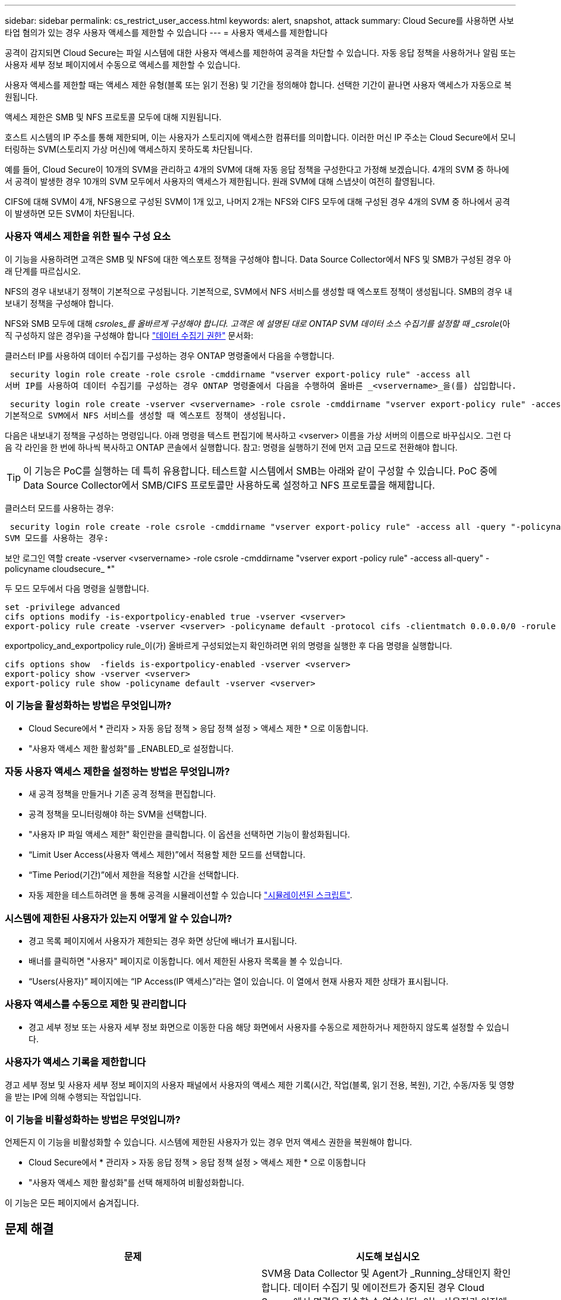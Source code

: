 ---
sidebar: sidebar 
permalink: cs_restrict_user_access.html 
keywords: alert, snapshot,  attack 
summary: Cloud Secure를 사용하면 사보타업 혐의가 있는 경우 사용자 액세스를 제한할 수 있습니다 
---
= 사용자 액세스를 제한합니다


[role="lead"]
공격이 감지되면 Cloud Secure는 파일 시스템에 대한 사용자 액세스를 제한하여 공격을 차단할 수 있습니다. 자동 응답 정책을 사용하거나 알림 또는 사용자 세부 정보 페이지에서 수동으로 액세스를 제한할 수 있습니다.

사용자 액세스를 제한할 때는 액세스 제한 유형(블록 또는 읽기 전용) 및 기간을 정의해야 합니다. 선택한 기간이 끝나면 사용자 액세스가 자동으로 복원됩니다.

액세스 제한은 SMB 및 NFS 프로토콜 모두에 대해 지원됩니다.

호스트 시스템의 IP 주소를 통해 제한되며, 이는 사용자가 스토리지에 액세스한 컴퓨터를 의미합니다. 이러한 머신 IP 주소는 Cloud Secure에서 모니터링하는 SVM(스토리지 가상 머신)에 액세스하지 못하도록 차단됩니다.

예를 들어, Cloud Secure이 10개의 SVM을 관리하고 4개의 SVM에 대해 자동 응답 정책을 구성한다고 가정해 보겠습니다. 4개의 SVM 중 하나에서 공격이 발생한 경우 10개의 SVM 모두에서 사용자의 액세스가 제한됩니다. 원래 SVM에 대해 스냅샷이 여전히 촬영됩니다.

CIFS에 대해 SVM이 4개, NFS용으로 구성된 SVM이 1개 있고, 나머지 2개는 NFS와 CIFS 모두에 대해 구성된 경우 4개의 SVM 중 하나에서 공격이 발생하면 모든 SVM이 차단됩니다.



=== 사용자 액세스 제한을 위한 필수 구성 요소

이 기능을 사용하려면 고객은 SMB 및 NFS에 대한 엑스포트 정책을 구성해야 합니다. Data Source Collector에서 NFS 및 SMB가 구성된 경우 아래 단계를 따르십시오.

NFS의 경우 내보내기 정책이 기본적으로 구성됩니다. 기본적으로, SVM에서 NFS 서비스를 생성할 때 엑스포트 정책이 생성됩니다. SMB의 경우 내보내기 정책을 구성해야 합니다.

NFS와 SMB 모두에 대해 _csroles_를 올바르게 구성해야 합니다. 고객은 에 설명된 대로 ONTAP SVM 데이터 소스 수집기를 설정할 때 _csrole_(아직 구성하지 않은 경우)을 구성해야 합니다 link:task_add_collector_svm.html#a-note-about-permissions["데이터 수집기 권한"] 문서화:

클러스터 IP를 사용하여 데이터 수집기를 구성하는 경우 ONTAP 명령줄에서 다음을 수행합니다.

 security login role create -role csrole -cmddirname "vserver export-policy rule" -access all
서버 IP를 사용하여 데이터 수집기를 구성하는 경우 ONTAP 명령줄에서 다음을 수행하여 올바른 _<vservername>_을(를) 삽입합니다.

 security login role create -vserver <vservername> -role csrole -cmddirname "vserver export-policy rule" -access all
기본적으로 SVM에서 NFS 서비스를 생성할 때 엑스포트 정책이 생성됩니다.

다음은 내보내기 정책을 구성하는 명령입니다. 아래 명령을 텍스트 편집기에 복사하고 <vserver> 이름을 가상 서버의 이름으로 바꾸십시오. 그런 다음 각 라인을 한 번에 하나씩 복사하고 ONTAP 콘솔에서 실행합니다. 참고: 명령을 실행하기 전에 먼저 고급 모드로 전환해야 합니다.


TIP: 이 기능은 PoC를 실행하는 데 특히 유용합니다. 테스트할 시스템에서 SMB는 아래와 같이 구성할 수 있습니다. PoC 중에 Data Source Collector에서 SMB/CIFS 프로토콜만 사용하도록 설정하고 NFS 프로토콜을 해제합니다.

클러스터 모드를 사용하는 경우:

 security login role create -role csrole -cmddirname "vserver export-policy rule" -access all -query "-policyname cloudsecure_*"
SVM 모드를 사용하는 경우:

보안 로그인 역할 create -vserver <vservername> -role csrole -cmddirname "vserver export -policy rule" -access all-query" -policyname cloudsecure_ *"

두 모드 모두에서 다음 명령을 실행합니다.

....
set -privilege advanced
cifs options modify -is-exportpolicy-enabled true -vserver <vserver>
export-policy rule create -vserver <vserver> -policyname default -protocol cifs -clientmatch 0.0.0.0/0 -rorule any -rwrule any
....
exportpolicy_and_exportpolicy rule_이(가) 올바르게 구성되었는지 확인하려면 위의 명령을 실행한 후 다음 명령을 실행합니다.

....
cifs options show  -fields is-exportpolicy-enabled -vserver <vserver>
export-policy show -vserver <vserver>
export-policy rule show -policyname default -vserver <vserver>
....


=== 이 기능을 활성화하는 방법은 무엇입니까?

* Cloud Secure에서 * 관리자 > 자동 응답 정책 > 응답 정책 설정 > 액세스 제한 * 으로 이동합니다.
* "사용자 액세스 제한 활성화"를 _ENABLED_로 설정합니다.




=== 자동 사용자 액세스 제한을 설정하는 방법은 무엇입니까?

* 새 공격 정책을 만들거나 기존 공격 정책을 편집합니다.
* 공격 정책을 모니터링해야 하는 SVM을 선택합니다.
* "사용자 IP 파일 액세스 제한" 확인란을 클릭합니다. 이 옵션을 선택하면 기능이 활성화됩니다.
* “Limit User Access(사용자 액세스 제한)”에서 적용할 제한 모드를 선택합니다.
* “Time Period(기간)”에서 제한을 적용할 시간을 선택합니다.
* 자동 제한을 테스트하려면 을 통해 공격을 시뮬레이션할 수 있습니다 link:concept_cs_attack_simulator.html["시뮬레이션된 스크립트"].




=== 시스템에 제한된 사용자가 있는지 어떻게 알 수 있습니까?

* 경고 목록 페이지에서 사용자가 제한되는 경우 화면 상단에 배너가 표시됩니다.
* 배너를 클릭하면 "사용자" 페이지로 이동합니다. 에서 제한된 사용자 목록을 볼 수 있습니다.
* “Users(사용자)” 페이지에는 “IP Access(IP 액세스)”라는 열이 있습니다. 이 열에서 현재 사용자 제한 상태가 표시됩니다.




=== 사용자 액세스를 수동으로 제한 및 관리합니다

* 경고 세부 정보 또는 사용자 세부 정보 화면으로 이동한 다음 해당 화면에서 사용자를 수동으로 제한하거나 제한하지 않도록 설정할 수 있습니다.




=== 사용자가 액세스 기록을 제한합니다

경고 세부 정보 및 사용자 세부 정보 페이지의 사용자 패널에서 사용자의 액세스 제한 기록(시간, 작업(블록, 읽기 전용, 복원), 기간, 수동/자동 및 영향을 받는 IP에 의해 수행되는 작업입니다.



=== 이 기능을 비활성화하는 방법은 무엇입니까?

언제든지 이 기능을 비활성화할 수 있습니다. 시스템에 제한된 사용자가 있는 경우 먼저 액세스 권한을 복원해야 합니다.

* Cloud Secure에서 * 관리자 > 자동 응답 정책 > 응답 정책 설정 > 액세스 제한 * 으로 이동합니다
* "사용자 액세스 제한 활성화"를 선택 해제하여 비활성화합니다.


이 기능은 모든 페이지에서 숨겨집니다.



== 문제 해결

|===
| 문제 | 시도해 보십시오 


| 일부 사용자는 공격이 있어도 제한을 받지 않습니다. | SVM용 Data Collector 및 Agent가 _Running_상태인지 확인합니다. 데이터 수집기 및 에이전트가 중지된 경우 Cloud Secure에서 명령을 전송할 수 없습니다. 이는 사용자가 이전에 사용되지 않은 새 IP가 있는 시스템에서 스토리지에 액세스했을 수 있기 때문입니다. 제한은 사용자가 스토리지에 액세스하는 데 사용하는 호스트의 IP 주소를 통해 수행됩니다. 제한된 IP 주소 목록을 보려면 UI(알림 세부 정보 > 이 사용자의 액세스 제한 기록 > 영향을 받는 IP)를 확인하십시오. 사용자가 제한된 IP와 다른 IP를 가진 호스트에서 스토리지에 액세스하는 경우 사용자는 여전히 제한되지 않은 IP를 통해 스토리지를 액세스할 수 있습니다. 사용자가 IP가 제한된 호스트에서 액세스를 시도하는 경우 스토리지를 액세스할 수 없습니다. 


| 액세스 제한을 수동으로 클릭하면 “작업에 대한 사용자 IP가 없습니다.”가 나타납니다. | 제한할 IP가 이미 다른 사용자로부터 제한되어 있습니다. 


| "SMB 프로토콜의 내보내기 정책 사용이 SVM에 대해 비활성화되었습니다."라는 경고와 함께 액세스 제한 이 실패합니다. 사용자 액세스 제한 기능을 사용하도록 엑스포트 정책 사용 허용" | 필수 구성 요소에 설명된 대로 가상 서버에 대해 -is-exportpolicy-enabled 옵션이 true 인지 확인합니다. 
|===